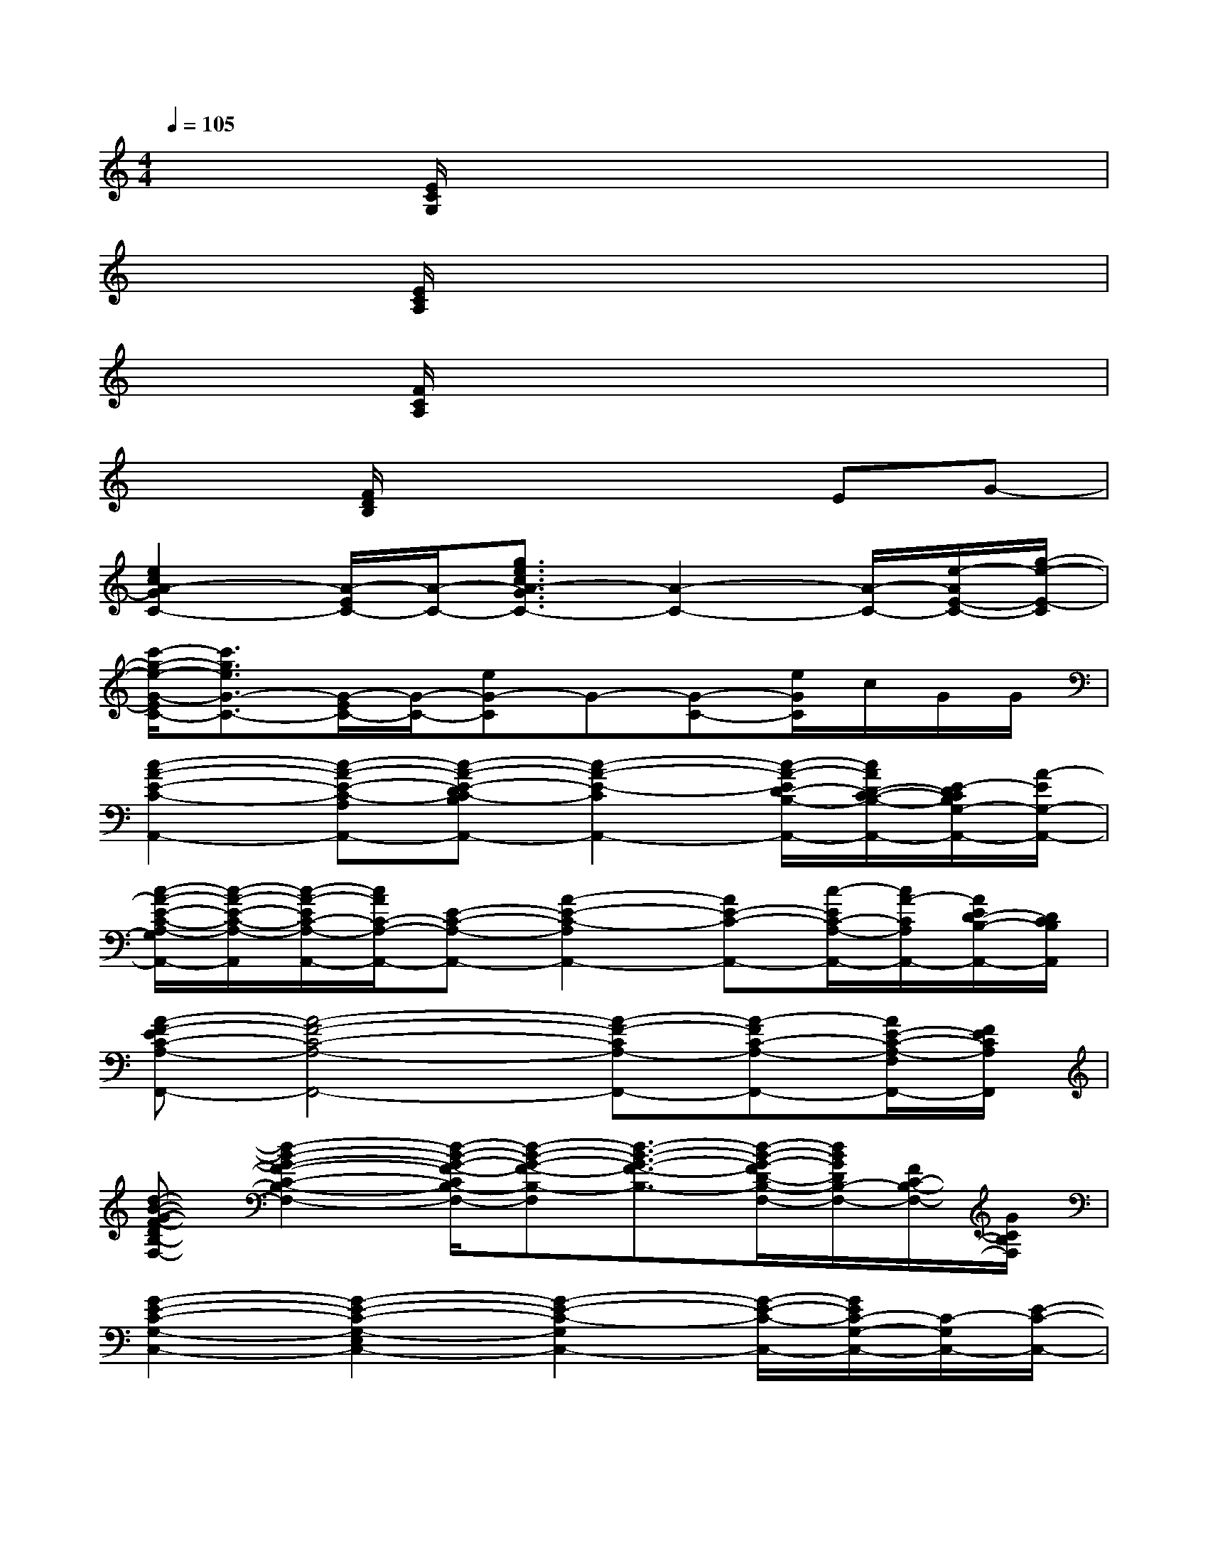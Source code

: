 X:1
T:
M:4/4
L:1/8
Q:1/4=105
K:C%0sharps
V:1
x2[E/2C/2G,/2]x4x3/2|
x2[E/2C/2A,/2]x4x3/2|
x2[F/2C/2A,/2]x4x3/2|
x2[F/2D/2B,/2]x3x/2EG-|
[e2c2A2-G2C2-][A/2-E/2C/2-][A/2-C/2-][g3/2e3/2c3/2A3/2-G3/2C3/2-][A2-C2-][A/2-C/2-][e/2-A/2E/2-C/2-][g/2-e/2-E/2-C/2]|
[c'/2-g/2-e/2-G/2-E/2C/2-][c'3/2g3/2e3/2G3/2-C3/2-][G/2-E/2C/2-][G/2-C/2-][eG-C]G-[G-C-][e/2G/2C/2]c/2G/2G/2|
[c2-A2-E2-C2-A,,2-][c-A-E-C-A,A,,-][c-A-E-DC-B,A,,-][c2-A2-E2-C2A,,2-][c/2-A/2-E/2D/2-B,/2-A,,/2-][c/2A/2D/2-C/2-B,/2-A,,/2-][E/2-D/2C/2B,/2G,/2-A,,/2-][A/2-E/2G,/2-A,,/2-]|
[c/2-A/2-E/2-C/2-A,/2-G,/2A,,/2-][c/2-A/2-E/2-C/2-A,/2-A,,/2][c/2-A/2-E/2C/2-A,/2-A,,/2-][c/2A/2C/2-A,/2-A,,/2-][E-C-A,-A,,-][A2-E2-C2-A,2A,,2-][AE-C-A,,-][c/2-E/2C/2-A,/2-A,,/2-][c/2A/2-C/2A,/2A,,/2-][A/2E/2D/2-B,/2-A,,/2-][D/2C/2B,/2A,,/2]|
[A-F-EC-A,-F,,-][A4-F4-C4-A,4-F,,4-][A-F-CA,-F,,-][A-FC-A,-F,,-][A/2E/2-C/2-A,/2-F,/2F,,/2-][F/2E/2C/2A,/2F,,/2]|
[d-B-G-F-DB,-F,-][d2-B2-G2-F2-C2-B,2-F,2-][d/2-B/2-G/2-F/2-C/2B,/2-F,/2-][d-B-G-F-B,-F,][d3/2-B3/2-G3/2-F3/2-B,3/2-][d/2-B/2-G/2-F/2D/2-B,/2-F,/2-][d/2B/2G/2D/2B,/2-F,/2-][F/2C/2-B,/2-F,/2-][G/2C/2B,/2F,/2]|
[G2-E2-C2-G,2-C,2-][G2-E2-C2-G,2-E,2C,2-][G2-E2-C2-G,2C,2-][G/2-E/2-C/2-C,/2-][G/2E/2C/2-G,/2-C,/2-][C/2-G,/2C,/2-][E/2-C/2-C,/2-]|
[G-E-C-G,-C,][GEC-G,-C,-][C/2-G,/2-E,/2C,/2-][C/2-G,/2-C,/2-][E/2-C/2-G,/2C,/2-][E3/2-C3/2-C,3/2-][E-C-G,-C,-][G/2-E/2-C/2G,/2-C,/2-][G/2E/2-G,/2C,/2-][G/2-E/2C/2C,/2-][G/2G,/2C,/2]|
[e2c2A2-G2C2-C,2-][A/2-E/2C/2-G,/2-C,/2-][A/2-C/2-G,/2-C,/2-][g-e-c-A-G-C-G,C,-][g/2e/2c/2A/2-G/2C/2-C,/2-][A3/2C3/2-C,3/2-][E/2-C/2-C,/2-][E/2C/2-G,/2-C,/2-][e/2-G/2-C/2-G,/2-C,/2-][g/2-e/2-G/2C/2G,/2-C,/2-]|
[c'2g2e2A2-C2-G,2-C,2-][AE-C-G,-C,-][e/2-G/2-E/2C/2-G,/2-C,/2-][e/2G/2C/2-G,/2-C,/2-][F-C-G,-C,-][F/2E/2-C/2-G,/2-C,/2-][E/2C/2-G,/2-C,/2-][e/2D/2-C/2-G,/2-C,/2-][c/2D/2-C/2G,/2-C,/2-][G/2D/2C/2-G,/2C,/2][G/2D/2C/2]|
[e4-c4-A4-E4-C4-][e/2-c/2-A/2-E/2-C/2][e3/2-c3/2-A3/2-E3/2][e/2-c/2-A/2C/2-A,/2][e/2c/2E/2-C/2][A/2E/2D/2-G,/2-][c/2D/2G,/2]|
[c2-A2-E2-C2-A,2-A,,2-][c/2-A/2-E/2C/2-A,/2-A,,/2-][c/2-A/2-C/2-A,/2-A,,/2-][c2-A2-E2-C2-A,2-A,,2-][c/2-A/2-E/2-C/2-A,/2A,,/2-][c/2-A/2-E/2C/2-A,,/2-][c/2-A/2-C/2-A,/2-A,,/2-][c/2-A/2C/2-A,/2A,,/2-][c/2E/2D/2-C/2-B,/2-A,,/2-][A/2D/2C/2B,/2A,,/2]